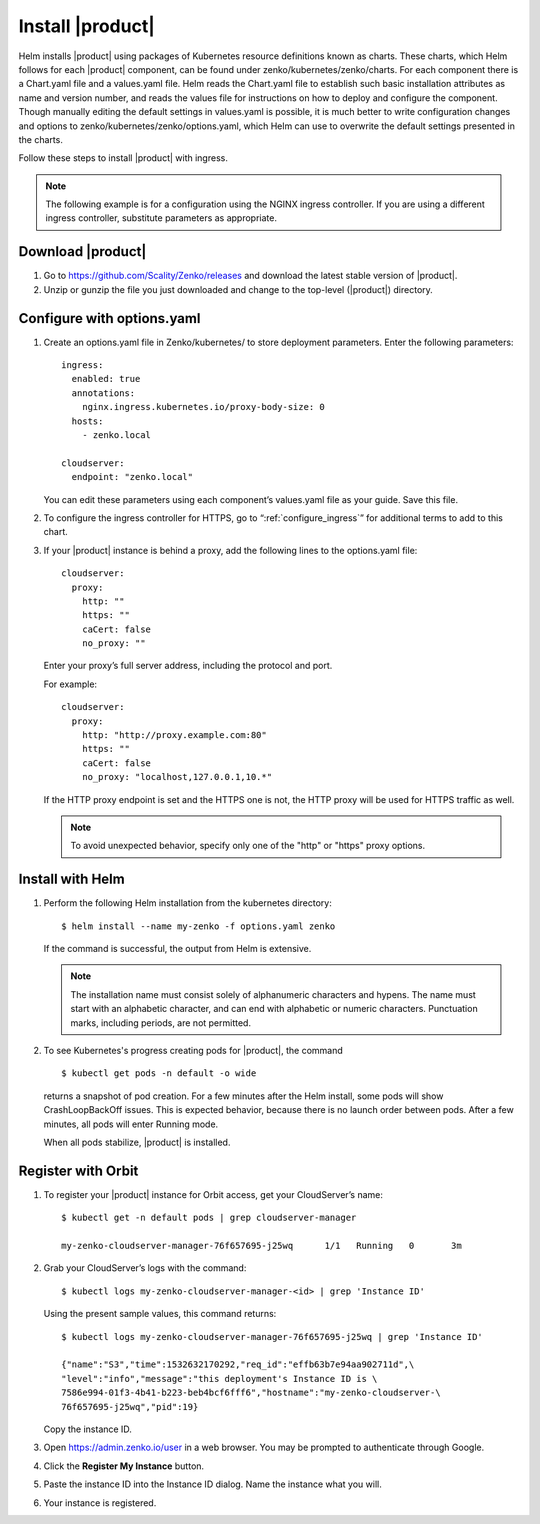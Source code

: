 .. _Install_|product|:

Install |product|
=================

Helm installs |product| using packages of Kubernetes resource definitions known as
charts. These charts, which Helm follows for each |product| component, can be found
under zenko/kubernetes/zenko/charts. For each component there is a Chart.yaml
file and a values.yaml file. Helm reads the Chart.yaml file to establish such
basic installation attributes as name and version number, and reads the values
file for instructions on how to deploy and configure the component. Though
manually editing the default settings in values.yaml is possible, it is much
better to write configuration changes and options to
zenko/kubernetes/zenko/options.yaml, which Helm can use to overwrite the default
settings presented in the charts.

Follow these steps to install |product| with ingress.

.. note::

   The following example is for a configuration using the NGINX ingress
   controller. If you are using a different ingress controller, substitute
   parameters as appropriate.

.. _create_options.yaml:

Download |product|
------------------

#. Go to https://github.com/Scality/Zenko/releases and download the latest
   stable version of |product|.

#. Unzip or gunzip the file you just downloaded and change to the top-level
   (|product|) directory.


Configure with options.yaml
---------------------------

#. Create an options.yaml file in Zenko/kubernetes/ to store deployment
   parameters. Enter the following parameters:
   ::

    ingress:
      enabled: true
      annotations:
        nginx.ingress.kubernetes.io/proxy-body-size: 0
      hosts:
        - zenko.local

    cloudserver:
      endpoint: "zenko.local"

   You can edit these parameters using each component’s values.yaml file
   as your guide. Save this file.

#. To configure the ingress controller for HTTPS, go to
   “:ref:`configure_ingress`” for additional terms to add to this chart.

#. If your |product| instance is behind a proxy, add the following lines to the
   options.yaml file:

   ::

    cloudserver:
      proxy:
        http: ""
        https: ""
        caCert: false
        no_proxy: ""

   Enter your proxy’s full server address, including the protocol and port.

   For example: 

   ::

    cloudserver:
      proxy:
        http: "http://proxy.example.com:80"
        https: ""
        caCert: false
        no_proxy: "localhost,127.0.0.1,10.*"

   If the HTTP proxy endpoint is set and the HTTPS one is not, the HTTP proxy
   will be used for HTTPS traffic as well.

   .. note::

      To avoid unexpected behavior, specify only one of the
      "http" or "https" proxy options.

Install with Helm
-----------------

#. Perform the following Helm installation from the kubernetes directory::
 
    $ helm install --name my-zenko -f options.yaml zenko

   If the command is successful, the output from Helm is extensive.

   .. note::
      
      The installation name must consist solely of alphanumeric characters
      and hypens. The name must start with an alphabetic character, and can
      end with alphabetic or numeric characters. Punctuation marks, including
      periods, are not permitted. 

#. To see Kubernetes's progress creating pods for |product|, the command

   ::

    $ kubectl get pods -n default -o wide

   returns a snapshot of pod creation. For a few minutes after the
   Helm install, some pods will show CrashLoopBackOff issues. This is
   expected behavior, because there is no launch order between pods.
   After a few minutes, all pods will enter Running mode.

   When all pods stabilize, |product| is installed. 
   
.. _Register with Orbit: 

Register with Orbit
-------------------

#. To register your |product| instance for Orbit access, get your CloudServer’s
   name::

     $ kubectl get -n default pods | grep cloudserver-manager

     my-zenko-cloudserver-manager-76f657695-j25wq      1/1   Running   0       3m

#. Grab your CloudServer’s logs with the command::

     $ kubectl logs my-zenko-cloudserver-manager-<id> | grep 'Instance ID'


   Using the present sample values, this command returns::

     $ kubectl logs my-zenko-cloudserver-manager-76f657695-j25wq | grep 'Instance ID'

     {"name":"S3","time":1532632170292,"req_id":"effb63b7e94aa902711d",\
     "level":"info","message":"this deployment's Instance ID is \
     7586e994-01f3-4b41-b223-beb4bcf6fff6","hostname":"my-zenko-cloudserver-\
     76f657695-j25wq","pid":19}

   Copy the instance ID.

#. Open https://admin.zenko.io/user in a web browser. You may be prompted to
   authenticate through Google.

   .. image:: ../Graphics/orbit_authenticate.png

#. Click the **Register My Instance** button.

#. Paste the instance ID into the Instance ID dialog. Name the instance what
   you will.

   .. image:: ../Graphics/orbit_enter_instance_ID.png

#. Your instance is registered.

   .. image:: ../Graphics/orbit_install_success.png
